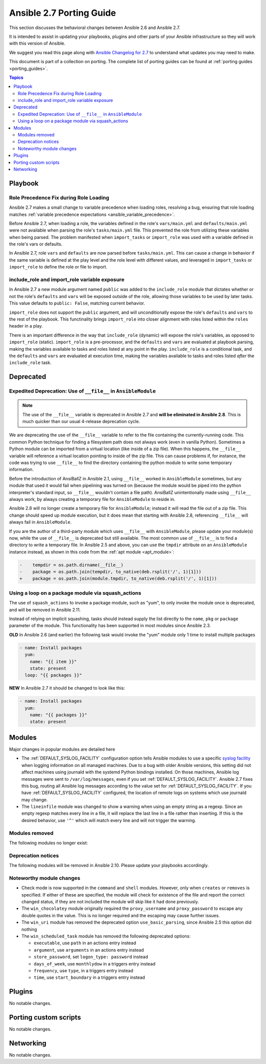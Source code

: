 .. _porting_2.7_guide:

*************************
Ansible 2.7 Porting Guide
*************************

This section discusses the behavioral changes between Ansible 2.6 and Ansible 2.7.

It is intended to assist in updating your playbooks, plugins and other parts of your Ansible infrastructure so they will work with this version of Ansible.

We suggest you read this page along with `Ansible Changelog for 2.7 <https://github.com/ansible/ansible/blob/devel/changelogs/CHANGELOG-v2.7.rst>`_ to understand what updates you may need to make.

This document is part of a collection on porting. The complete list of porting guides can be found at :ref:`porting guides <porting_guides>`.

.. contents:: Topics

Playbook
========

Role Precedence Fix during Role Loading
---------------------------------------

Ansible 2.7 makes a small change to variable precedence when loading roles, resolving a bug, ensuring that role loading matches :ref:`variable precedence expectations <ansible_variable_precedence>`.

Before Ansible 2.7, when loading a role, the variables defined in the role's ``vars/main.yml`` and ``defaults/main.yml`` were not available when parsing the role's ``tasks/main.yml`` file. This prevented the role from utilizing these variables when being parsed. The problem manifested when ``import_tasks`` or ``import_role`` was used with a variable defined in the role's vars or defaults.

In Ansible 2.7, role ``vars`` and ``defaults`` are now parsed before ``tasks/main.yml``. This can cause a change in behavior if the same variable is defined at the play level and the role level with different values, and leveraged in ``import_tasks`` or ``import_role`` to define the role or file to import.

include_role and import_role variable exposure
----------------------------------------------

In Ansible 2.7 a new module argument named ``public`` was added to the ``include_role`` module that dictates whether or not the role's ``defaults`` and ``vars`` will be exposed outside of the role, allowing those variables to be used by later tasks.  This value defaults to ``public: False``, matching current behavior.

``import_role`` does not support the ``public`` argument, and will unconditionally expose the role's ``defaults`` and ``vars`` to the rest of the playbook. This functinality brings ``import_role`` into closer alignment with roles listed within the ``roles`` header in a play.

There is an important difference in the way that ``include_role`` (dynamic) will expose the role's variables, as opposed to ``import_role`` (static). ``import_role`` is a pre-processor, and the ``defaults`` and ``vars`` are evaluated at playbook parsing, making the variables available to tasks and roles listed at any point in the play. ``include_role`` is a conditional task, and the ``defaults`` and ``vars`` are evaluated at execution time, making the variables available to tasks and roles listed *after* the ``include_role`` task.

Deprecated
==========

Expedited Deprecation: Use of ``__file__`` in ``AnsibleModule``
---------------------------------------------------------------

.. note:: The use of the ``__file__`` variable is deprecated in Ansible 2.7 and **will be eliminated in Ansible 2.8**. This is much quicker than our usual 4-release deprecation cycle.

We are deprecating the use of the ``__file__`` variable to refer to the file containing the currently-running code. This common Python technique for finding a filesystem path does not always work (even in vanilla Python). Sometimes a Python module can be imported from a virtual location (like inside of a zip file). When this happens, the ``__file__`` variable will reference a virtual location pointing to inside of the zip file. This can cause problems if, for instance, the code was trying to use ``__file__`` to find the directory containing the python module to write some temporary information.

Before the introduction of AnsiBallZ in Ansible 2.1, using ``__file__`` worked in ``AnsibleModule`` sometimes, but any module that used it would fail when pipelining was turned on (because the module would be piped into the python interpreter's standard input, so ``__file__`` wouldn't contain a file path). AnsiBallZ unintentionally made using ``__file__`` always work, by always creating a temporary file for ``AnsibleModule`` to reside in.

Ansible 2.8 will no longer create a temporary file for ``AnsibleModule``; instead it will read the file out of a zip file. This change should speed up module execution, but it does mean that starting with Ansible 2.8, referencing ``__file__`` will always fail in ``AnsibleModule``.

If you are the author of a third-party module which uses ``__file__`` with ``AnsibleModule``, please update your module(s) now, while the use of ``__file__`` is deprecated but still available. The most common use of ``__file__`` is to find a directory to write a temporary file. In Ansible 2.5 and above, you can use the ``tmpdir`` attribute on an ``AnsibleModule`` instance instead, as shown in this code from the :ref:`apt module <apt_module>`:

.. code-block:: diff

    -    tempdir = os.path.dirname(__file__)
    -    package = os.path.join(tempdir, to_native(deb.rsplit('/', 1)[1]))
    +    package = os.path.join(module.tmpdir, to_native(deb.rsplit('/', 1)[1]))


Using a loop on a package module via squash_actions
---------------------------------------------------

The use of ``squash_actions`` to invoke a package module, such as "yum", to only invoke the module once is deprecated, and will be removed in Ansible 2.11.

Instead of relying on implicit squashing, tasks should instead supply the list directly to the ``name``, ``pkg`` or ``package`` parameter of the module. This functionality has been supported in most modules since Ansible 2.3.

**OLD** In Ansible 2.6 (and earlier) the following task would invoke the "yum" module only 1 time to install multiple packages

.. code-block:: yaml

    - name: Install packages
      yum:
        name: "{{ item }}"
        state: present
      loop: "{{ packages }}"

**NEW** In Ansible 2.7 it should be changed to look like this:

.. code-block:: yaml

    - name: Install packages
      yum:
        name: "{{ packages }}"
        state: present


Modules
=======

Major changes in popular modules are detailed here

* The :ref:`DEFAULT_SYSLOG_FACILITY` configuration option tells Ansible modules to use a specific
  `syslog facility <https://en.wikipedia.org/wiki/Syslog#Facility>`_ when logging information on all
  managed machines. Due to a bug with older Ansible versions, this setting did not affect machines
  using journald with the systemd Python bindings installed. On those machines, Ansible log
  messages were sent to ``/var/log/messages``, even if you set :ref:`DEFAULT_SYSLOG_FACILITY`.
  Ansible 2.7 fixes this bug, routing all Ansible log messages according to the value set for
  :ref:`DEFAULT_SYSLOG_FACILITY`. If you have :ref:`DEFAULT_SYSLOG_FACILITY` configured, the
  location of remote logs on systems which use journald may change.

* The ``lineinfile`` module was changed to show a warning when using an empty string as a regexp.
  Since an empty regexp matches every line in a file, it will replace the last line in a file rather
  than inserting. If this is the desired behavior, use ``'^'`` which will match every line and
  will not trigger the warning.


Modules removed
---------------

The following modules no longer exist:


Deprecation notices
-------------------

The following modules will be removed in Ansible 2.10. Please update your playbooks accordingly.


Noteworthy module changes
-------------------------

* Check mode is now supported in the ``command`` and ``shell`` modules. However, only when ``creates`` or ``removes`` is
  specified. If either of these are specified, the module will check for existence of the file and report the correct
  changed status, if they are not included the module will skip like it had done previously.

* The ``win_chocolatey`` module originally required the ``proxy_username`` and ``proxy_password`` to
  escape any double quotes in the value. This is no longer required and the escaping may cause further
  issues.

* The ``win_uri`` module has removed the deprecated option ``use_basic_parsing``, since Ansible 2.5 this option did
  nothing

* The ``win_scheduled_task`` module has removed the following deprecated options:

  * ``executable``, use ``path`` in an actions entry instead
  * ``argument``, use ``arguments`` in an actions entry instead
  * ``store_password``, set ``logon_type: password`` instead
  * ``days_of_week``, use ``monthlydow`` in a triggers entry instead
  * ``frequency``, use ``type``, in a triggers entry instead
  * ``time``, use ``start_boundary`` in a triggers entry instead


Plugins
=======

No notable changes.

Porting custom scripts
======================

No notable changes.

Networking
==========

No notable changes.
